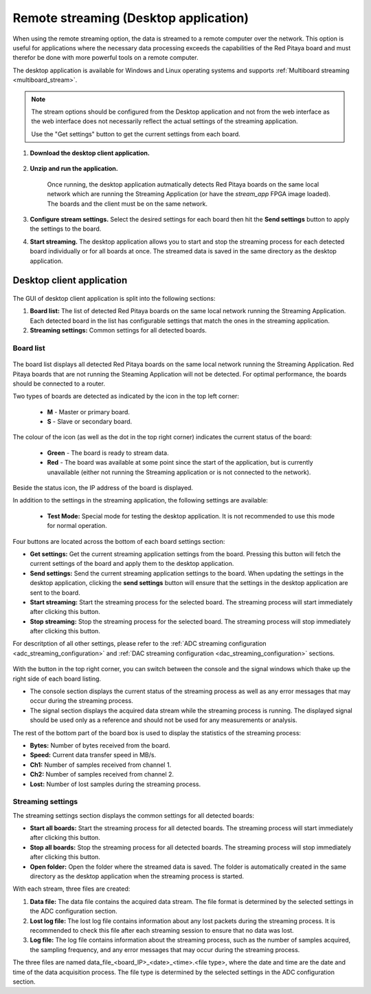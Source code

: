 
.. _stream_desktop_app:

Remote streaming (Desktop application)
=======================================

When using the remote streaming option, the data is streamed to a remote computer over the network. This option is useful for applications where the necessary data processing exceeds the capabilities of the Red Pitaya board and must therefor be done with more powerful tools on a remote computer.

The desktop application is available for Windows and Linux operating systems and supports :ref:`Multiboard streaming <multiboard_stream>`.

.. note::

    The stream options should be configured from the Desktop application and not from the web interface as the web interface does not necessarily reflect the actual settings of the streaming application.

    Use the "Get settings" button to get the current settings from each board.


#. **Download the desktop client application.**

    .. tabs::

        .. group-tab:: OS version 2.00-15 or older

            Files with clients are available |Streaming Client|.

        .. group-tab:: OS version 2.00.23 or newer

            Files with clients are in the Streaming Application (Data Stream Control). You can download it from Red Pitaya itself.

            .. figure:: ../img/streaming_desktop_clients_200_23.png
                :width: 1000
                :align: center

#. **Unzip and run the application.**

    .. tabs::

        .. group-tab:: Linux
        
            After unpacking, enable the execution of the following files:
    
            * *rpsa_client_qt.sh*.
            * *bin/rpsa_client_qt*.

                .. figure:: ../img/qt1.png
                    :width: 800
                    :align: center

        .. group-tab:: Windowns
    
            Running the streaming desktop application should trigger a firewall warning (allowing access to the local network), which should be confirmed for proper operation.

            .. note::

                It is possible that an Antivirus program may (temporarily) block the desktop client. If you experience this issue, we recommend whitelisting the Streaming Client folder.

    Once running, the desktop application autmatically detects Red Pitaya boards on the same local network which are running the Streaming Application (or have the *stream_app* FPGA image loaded). The boards and the client must be on the same network.

    .. figure:: ../img/qt2.png
        :width: 1000
        :align: center

#. **Configure stream settings.** Select the desired settings for each board then hit the **Send settings** button to apply the settings to the board.

#. **Start streaming.** The desktop application allows you to start and stop the streaming process for each detected board individually or for all boards at once. The streamed data is saved in the same directory as the desktop application.


Desktop client application
---------------------------

.. figure:: ../img/streaming_desktop_client_app.png
    :width: 1000

The GUI of desktop client application is split into the following sections:

1. **Board list:** The list of detected Red Pitaya boards on the same local network running the Streaming Application. Each detected board in the list has configurable settings that match the ones in the streaming application.
#. **Streaming settings:** Common settings for all detected boards.


Board list
~~~~~~~~~~~

.. figure:: ../img/streaming_desktop_client_app_settings.png
    :width: 800

The board list displays all detected Red Pitaya boards on the same local network running the Streaming Application. Red Pitaya boards that are not running the Steaming Application will not be detected. For optimal performance, the boards should be connected to a router.

Two types of boards are detected as indicated by the icon in the top left corner:

    * **M** - Master or primary board.
    * **S** - Slave or secondary board.

The colour of the icon (as well as the dot in the top right corner) indicates the current status of the board:

    * **Green** - The board is ready to stream data.
    * **Red** - The board was available at some point since the start of the application, but is currently unavailable (either not running the Streaming application or is not connected to the network).

Beside the status icon, the IP address of the board is displayed.

In addition to the settings in the streaming application, the following settings are available:

 * **Test Mode:** Special mode for testing the desktop application. It is not recommended to use this mode for normal operation.

Four buttons are located across the bottom of each board settings section:

* **Get settings:** Get the current streaming application settings from the board. Pressing this button will fetch the current settings of the board and apply them to the desktop application.
* **Send settings:** Send the current streaming application settings to the board. When updating the settings in the desktop application, clicking the **send settings** button will ensure that the settings in the desktop application are sent to the board.
* **Start streaming:** Start the streaming process for the selected board. The streaming process will start immediately after clicking this button.
* **Stop streaming:** Stop the streaming process for the selected board. The streaming process will stop immediately after clicking this button.

For descritption of all other settings, please refer to the :ref:`ADC streaming configuration <adc_streaming_configuration>` and :ref:`DAC streaming configuration <dac_streaming_configuration>` sections.

.. figure:: ../img/streaming_desktop_client_app_console.png
    :width: 800

With the button in the top right corner, you can switch between the console and the signal windows which thake up the right side of each board listing.

* The console section displays the current status of the streaming process as well as any error messages that may occur during the streaming process.
* The signal section displays the acquired data stream while the streaming process is running. The displayed signal should be used only as a reference and should not be used for any measurements or analysis.

The rest of the bottom part of the board box is used to display the statistics of the streaming process:

* **Bytes:** Number of bytes received from the board.
* **Speed:** Current data transfer speed in MB/s.
* **Ch1:** Number of samples received from channel 1.
* **Ch2:** Number of samples received from channel 2.
* **Lost:** Number of lost samples during the streaming process.


Streaming settings
~~~~~~~~~~~~~~~~~~~

The streaming settings section displays the common settings for all detected boards:

* **Start all boards:** Start the streaming process for all detected boards. The streaming process will start immediately after clicking this button.
* **Stop all boards:** Stop the streaming process for all detected boards. The streaming process will stop immediately after clicking this button.
* **Open folder:** Open the folder where the streamed data is saved. The folder is automatically created in the same directory as the desktop application when the streaming process is started.

With each stream, three files are created:

1. **Data file:** The data file contains the acquired data stream. The file format is determined by the selected settings in the ADC configuration section.
2. **Lost log file:** The lost log file contains information about any lost packets during the streaming process. It is recommended to check this file after each streaming session to ensure that no data was lost.
3. **Log file:** The log file contains information about the streaming process, such as the number of samples acquired, the sampling frequency, and any error messages that may occur during the streaming process.

The three files are named data_file_<board_IP>_<date>_<time>.<file type>, where the date and time are the date and time of the data acquisition process. The file type is determined by the selected settings in the ADC configuration section.


.. substitutions

.. |DIAdem| raw:: html

    <a href="https://www.ni.com/en-us/shop/data-acquisition-and-control/application-software-for-data-acquisition-and-control-category/what-is-diadem.html" target="_blank">DIAdem</a>


.. |Audacity| raw:: html

    <a href="https://www.audacityteam.org" target="_blank">Audacity</a>

.. |Streaming Client| raw:: html

    <a href="https://downloads.redpitaya.com/downloads/Clients/streaming/desktop/" target="_blank">here</a>

.. |br| raw:: html

    <br>

